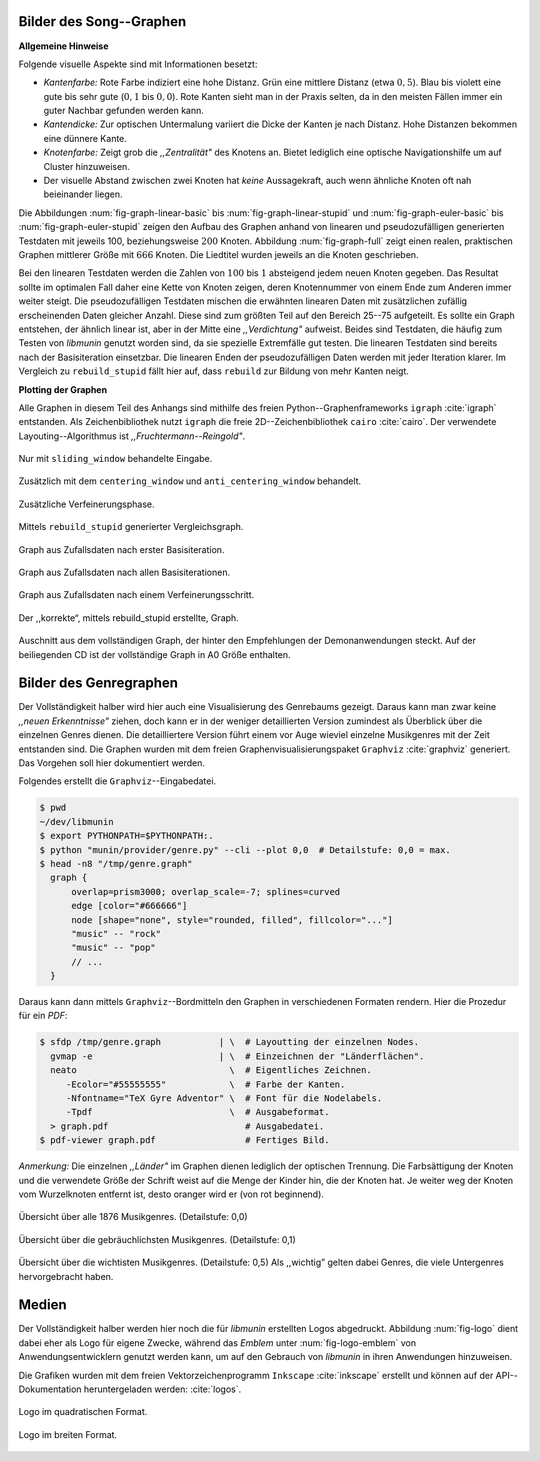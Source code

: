 .. raw:: latex

   \appendix

Bilder des Song--Graphen
========================

**Allgemeine Hinweise**

Folgende visuelle Aspekte sind mit Informationen besetzt:

- *Kantenfarbe:* Rote Farbe indiziert eine hohe Distanz. Grün eine mittlere
  Distanz (etwa :math:`0,5`). Blau bis violett eine gute bis sehr gute
  (:math:`0,1` bis :math:`0,0`). Rote Kanten sieht man in der Praxis selten, da
  in den meisten Fällen immer ein guter Nachbar gefunden werden kann.
- *Kantendicke:* Zur optischen Untermalung variiert die Dicke der Kanten je nach
  Distanz. Hohe Distanzen bekommen eine dünnere Kante.
- *Knotenfarbe:* Zeigt grob die *,,Zentralität"* des Knotens an. Bietet
  lediglich eine optische Navigationshilfe um auf Cluster hinzuweisen.
- Der visuelle Abstand zwischen zwei Knoten hat *keine* Aussagekraft, auch wenn
  ähnliche Knoten oft nah beieinander liegen.

Die Abbildungen :num:`fig-graph-linear-basic` bis :num:`fig-graph-linear-stupid`
und :num:`fig-graph-euler-basic` bis :num:`fig-graph-euler-stupid` zeigen den
Aufbau des Graphen anhand von linearen und pseudozufälligen generierten
Testdaten mit jeweils 100, beziehungsweise :math:`200` Knoten.  Abbildung
:num:`fig-graph-full` zeigt einen realen, praktischen Graphen mittlerer Größe
mit :math:`666` Knoten. Die Liedtitel wurden jeweils an die Knoten geschrieben.

Bei den linearen Testdaten werden die Zahlen von :math:`100` bis :math:`1`
absteigend jedem neuen Knoten gegeben. Das Resultat sollte im optimalen Fall
daher eine Kette von Knoten zeigen, deren Knotennummer von einem Ende zum
Anderen immer weiter steigt.  Die pseudozufälligen Testdaten mischen die
erwähnten linearen Daten mit zusätzlichen zufällig erscheinenden Daten gleicher
Anzahl.  Diese sind zum größten Teil auf den Bereich 25--75 aufgeteilt. Es
sollte ein Graph entstehen, der ähnlich linear ist, aber in der Mitte eine
*,,Verdichtung"* aufweist.  Beides sind Testdaten, die häufig zum Testen von
*libmunin* genutzt worden sind, da sie spezielle Extremfälle gut testen. Die linearen
Testdaten sind bereits nach der Basisiteration einsetzbar. Die linearen Enden
der pseudozufälligen Daten werden mit jeder Iteration klarer. Im Vergleich zu
``rebuild_stupid`` fällt hier auf, dass ``rebuild`` zur Bildung von mehr Kanten
neigt.

**Plotting der Graphen**

Alle Graphen in diesem Teil des Anhangs sind mithilfe des freien
Python--Graphenframeworks ``igraph`` :cite:`igraph` entstanden. Als
Zeichenbibliothek nutzt ``igraph`` die freie 2D--Zeichenbibliothek ``cairo``
:cite:`cairo`.  Der verwendete Layouting--Algorithmus ist
*,,Fruchtermann--Reingold"*.

.. ----------------

.. raw:: latex

    \newpage

.. ----------------

.. subfigstart::

.. _fig-graph-linear-basic:

.. figure:: figs/graph_linear_basic.png
    :alt: Nur mit ``sliding_window`` behandelte Eingabe
    :width: 100%
    :align: center
    
    Nur mit ``sliding_window`` behandelte Eingabe.

.. _fig-graph-linear-all:

.. figure:: figs/graph_linear_all.png
    :alt: Zusätzlich mit dem ``centering_window`` und ``anti_centering_window`` behandelt
    :width: 100%
    :align: center
    
    Zusätzlich mit dem ``centering_window`` und ``anti_centering_window`` behandelt.

.. _fig-graph-linear-refine:

.. figure:: figs/graph_linear_refine.png
    :alt: Zusätzliche Verfeinerungsphase
    :width: 100%
    :align: center
    
    Zusätzliche Verfeinerungsphase.

.. _fig-graph-linear-stupid:

.. figure:: figs/graph_linear_stupid.png
    :alt: Mittels ``rebuild_stupid`` generierter Vergleichsgraph
    :width: 100%
    :align: center
    
    Mittels ``rebuild_stupid`` generierter Vergleichsgraph.

.. subfigend::
    :width: 0,475
    :alt: Abbildungen des linearen Testgraphen
    :label: fig-graph-linear
 
    Verschiedene Stufen beim Aufbau eines Graphen aus linearen Testdaten. Die
    Testdaten bestehen aus den Integern 1 bis 100.  Erwartet wird dabei als
    Ausgabe eine lineare Kette von Knoten, wobei jeder Knoten ca. 7 Nachbarn
    haben sollte.

.. ----------------


.. _fig-graph-euler-basic:

.. figure:: figs/graph_euler_basic.png
   :width: 100%
   :alt: Graph aus Zufallsdaten nach erster Basisiteration
   :align: center

   Graph aus Zufallsdaten nach erster Basisiteration.

.. _fig-graph-euler-all:

.. figure:: figs/graph_euler_all.png
   :width: 100%
   :alt: Graph aus Zufallsdaten nach allen Basisiterationen
   :align: center

   Graph aus Zufallsdaten nach allen Basisiterationen.

.. _fig-graph-euler-refine:

.. figure:: figs/graph_euler_refine.png
   :width: 100%
   :alt: Graph aus Zufallsdaten nach einem Verfeinerungsschritt
   :align: center

   Graph aus Zufallsdaten nach einem Verfeinerungsschritt.
   
.. _fig-graph-euler-stupid:

.. figure:: figs/graph_euler_stupid.png
   :width: 100%
   :alt: Der ,,korrekte“, mittels rebuild_stupid erstellte Graph
   :align: center

   Der ,,korrekte“, mittels rebuild_stupid erstellte, Graph.

.. ----------------

.. _fig-graph-full:

.. figure:: figs/full_graph_small.png
   :width: 70%
   :alt: Vollständiger Graph aus 666 Knoten (aus der Demonanwendung)
   :align: center

   Auschnitt aus dem vollständigen Graph, der hinter den Empfehlungen der
   Demonanwendungen steckt. Auf der beiliegenden CD ist der vollständige Graph
   in A0 Größe enthalten.

.. _genre-graph-vis:

Bilder des Genregraphen
=======================

Der Vollständigkeit halber wird hier auch eine Visualisierung des Genrebaums
gezeigt. Daraus kann man zwar keine *,,neuen Erkenntnisse"* ziehen, doch kann er
in der weniger detaillierten Version zumindest als Überblick über die einzelnen
Genres dienen. Die detailliertere Version führt einem vor Auge wieviel einzelne
Musikgenres mit der Zeit entstanden sind.  Die Graphen wurden mit dem freien
Graphenvisualisierungspaket ``Graphviz`` :cite:`graphviz` generiert. Das
Vorgehen soll hier dokumentiert werden.

Folgendes erstellt die ``Graphviz``--Eingabedatei.

.. code-block:: bash
  
   $ pwd 
   ~/dev/libmunin
   $ export PYTHONPATH=$PYTHONPATH:.
   $ python "munin/provider/genre.py" --cli --plot 0,0  # Detailstufe: 0,0 = max.
   $ head -n8 "/tmp/genre.graph"
     graph {
         overlap=prism3000; overlap_scale=-7; splines=curved
         edge [color="#666666"]
         node [shape="none", style="rounded, filled", fillcolor="..."]
         "music" -- "rock"
         "music" -- "pop"
         // ...
     }

Daraus kann dann mittels ``Graphviz``--Bordmitteln den Graphen in verschiedenen
Formaten rendern. Hier die Prozedur für ein *PDF*:

.. code-block:: bash

   $ sfdp /tmp/genre.graph           | \  # Layoutting der einzelnen Nodes.
     gvmap -e                        | \  # Einzeichnen der "Länderflächen".
     neato                             \  # Eigentliches Zeichnen.
        -Ecolor="#55555555"            \  # Farbe der Kanten.
        -Nfontname="TeX Gyre Adventor" \  # Font für die Nodelabels.
        -Tpdf                          \  # Ausgabeformat.
     > graph.pdf                          # Ausgabedatei.
   $ pdf-viewer graph.pdf                 # Fertiges Bild.

*Anmerkung:* Die einzelnen *,,Länder"* im Graphen dienen lediglich der optischen
Trennung. Die Farbsättigung der Knoten und die verwendete Größe der Schrift
weist auf die Menge der Kinder hin, die der Knoten hat. Je weiter weg der Knoten
vom Wurzelknoten entfernt ist, desto oranger wird er (von rot beginnend).

.. raw:: latex

   \newpage

.. figure:: figs/genre_graph_big.*
   :width: 89%
   :alt: Übersicht über alle 1876 Musikgenres. (Detailstufe: 0,0)
   :align: center

   Übersicht über alle 1876 Musikgenres. (Detailstufe: 0,0)

.. figure:: figs/genre_graph_mid.*
   :width: 95%
   :alt: Übersicht über die gebräuchlichsten Musikgenres. (Detailstufe: 0,1)
   :align: center

   Übersicht über die gebräuchlichsten Musikgenres. (Detailstufe: 0,1)

.. figure:: figs/genre_graph_min.*
   :width: 100%
   :alt: Übersicht über die wichtisten Musikgenres. (Detailstufe: 0,5)
   :align: center

   Übersicht über die wichtisten Musikgenres. (Detailstufe: 0,5)
   Als ,,wichtig” gelten dabei Genres, die viele Untergenres hervorgebracht
   haben.


Medien
======

Der Vollständigkeit halber werden hier noch die für *libmunin* erstellten Logos
abgedruckt. Abbildung :num:`fig-logo` dient dabei eher als Logo für eigene
Zwecke, während das *Emblem* unter :num:`fig-logo-emblem` von
Anwendungsentwicklern genutzt werden kann, um auf den Gebrauch von *libmunin* in
ihren Anwendungen hinzuweisen.

Die Grafiken wurden mit dem freien Vektorzeichenprogramm ``Inkscape``
:cite:`inkscape` erstellt und können auf der API--Dokumentation heruntergeladen
werden: :cite:`logos`. 

.. only:: latex or text

    Dieses Dokument existiert neben dem vorliegenden *PDF* auch, wie schon bei der
    Projektarbeit, als HTML--Version: :cite:`html_variant`.

.. subfigstart::

.. _fig-logo:

.. figure:: figs/logo.*
   :width: 40%
   :alt: Logo im quadratischen Format
   :align: center

   Logo im quadratischen Format.

.. _fig-logo-emblem:

.. figure:: figs/logo_emblem.*
   :width: 80%
   :alt: Logo im breiten Format. 
   :align: center

   Logo im breiten Format. 
 
.. subfigend::
    :width: 1,0
    :alt: Mögliche logos für libmunin
    :label: fig-logos
 
    Logos für libmunin. Der dargestellte Vogel stellt Odin's Rabe ,,Munin“ dar.
